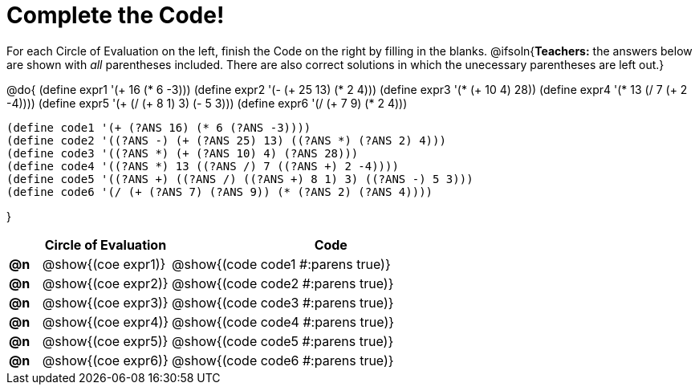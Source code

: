 = Complete the Code!

++++
<style>
  .studentAnswerShort { min-width: 50pt; }
</style>
++++

For each Circle of Evaluation on the left, finish the Code on the right by filling in the blanks.
@ifsoln{*Teachers:* the answers below are shown with _all_ parentheses included. There are also correct solutions in which the unecessary parentheses are left out.}

@do{
  (define expr1 '(+ 16 (* 6 -3)))
  (define expr2 '(- (+ 25 13) (* 2 4)))
  (define expr3 '(* (+ 10 4) 28))
  (define expr4 '(* 13 (/ 7 (+ 2 -4))))
  (define expr5 '(+ (/ (+ 8 1) 3) (- 5 3)))
  (define expr6 '(/ (+ 7 9) (* 2 4)))

  (define code1 '(+ (?ANS 16) (* 6 (?ANS -3))))
  (define code2 '((?ANS -) (+ (?ANS 25) 13) ((?ANS *) (?ANS 2) 4)))
  (define code3 '((?ANS *) (+ (?ANS 10) 4) (?ANS 28)))
  (define code4 '((?ANS *) 13 ((?ANS /) 7 ((?ANS +) 2 -4))))
  (define code5 '((?ANS +) ((?ANS /) ((?ANS +) 8 1) 3) ((?ANS -) 5 3)))
  (define code6 '(/ (+ (?ANS 7) (?ANS 9)) (* (?ANS 2) (?ANS 4))))

}

[.FillVerticalSpace, cols="^.^1a,^.^4a,^.^10a",options="header",stripes="none"]
|===
|    | Circle of Evaluation        | Code
|*@n*| @show{(coe expr1)}    | @show{(code code1 #:parens true)}
|*@n*| @show{(coe expr2)}    | @show{(code code2 #:parens true)}
|*@n*| @show{(coe expr3)}    | @show{(code code3 #:parens true)}
|*@n*| @show{(coe expr4)}    | @show{(code code4 #:parens true)}
|*@n*| @show{(coe expr5)}    | @show{(code code5 #:parens true)}
|*@n*| @show{(coe expr6)}    | @show{(code code6 #:parens true)}
|===
